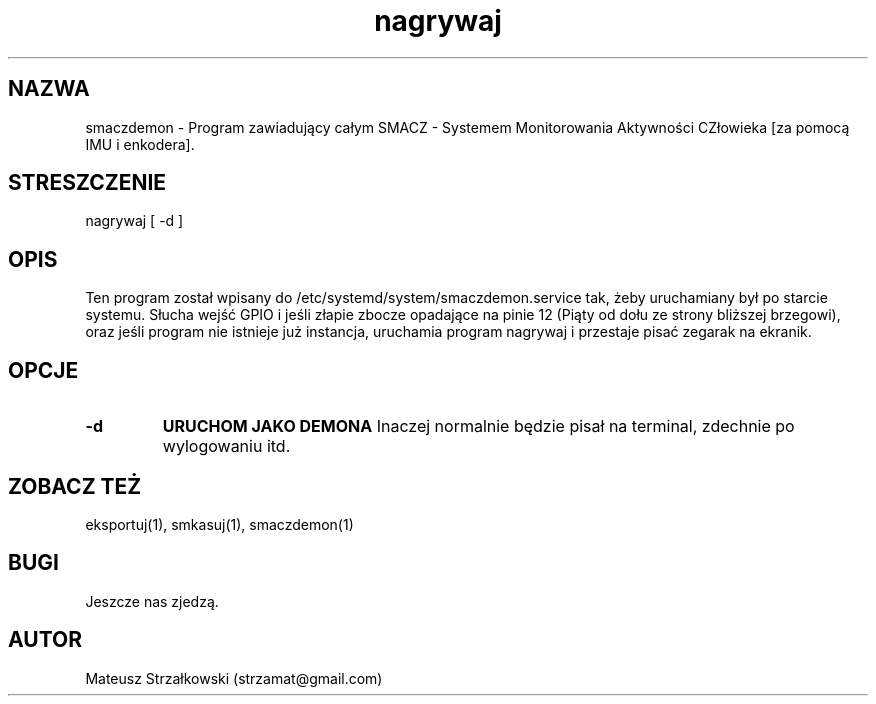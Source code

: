 .\" Strona podręcznika dla smaczdemona.
.\" Jak nie działa, to pisać na Discordzie, albo dzwonić.
.TH nagrywaj 1 "29 Marca 2023" "1.0" "System Monitorowania Aktywności Człowieka"
.SH NAZWA
smaczdemon \- Program zawiadujący całym SMACZ - Systemem Monitorowania Aktywności CZłowieka [za pomocą IMU i enkodera].
.SH STRESZCZENIE
nagrywaj [ -d ] 
.SH OPIS
Ten program został wpisany do /etc/systemd/system/smaczdemon.service tak, żeby uruchamiany był po starcie systemu. Słucha wejść GPIO i jeśli złapie zbocze opadające na pinie 12 (Piąty od dołu ze strony bliższej brzegowi), oraz jeśli program nie istnieje już instancja, uruchamia program nagrywaj i przestaje pisać zegarak na ekranik.
.SH OPCJE
.TP
.BR \-d \fR
.B URUCHOM\0JAKO\0DEMONA \fR Inaczej normalnie będzie pisał na terminal, zdechnie po wylogowaniu itd.

.SH ZOBACZ TEŻ
eksportuj(1), smkasuj(1), smaczdemon(1)
.SH BUGI
Jeszcze nas zjedzą.
.SH AUTOR
Mateusz Strzałkowski (strzamat@gmail.com)